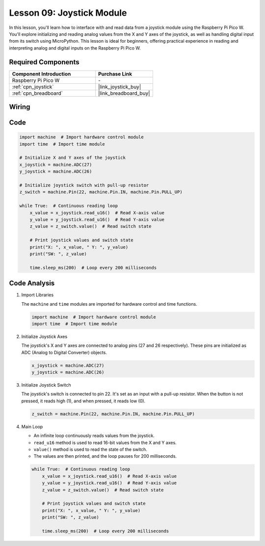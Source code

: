 .. _pico_lesson09_joystick:

Lesson 09: Joystick Module
==================================

In this lesson, you'll learn how to interface with and read data from a joystick module using the Raspberry Pi Pico W. You'll explore initializing and reading analog values from the X and Y axes of the joystick, as well as handling digital input from its switch using MicroPython. This lesson is ideal for beginners, offering practical experience in reading and interpreting analog and digital inputs on the Raspberry Pi Pico W.

Required Components
---------------------------

.. list-table::
    :widths: 30 20
    :header-rows: 1

    *   - Component Introduction
        - Purchase Link

    *   - Raspberry Pi Pico W
        - \-
    *   - :ref:`cpn_joystick`
        - |link_joystick_buy|
    *   - :ref:`cpn_breadboard`
        - |link_breadboard_buy|


Wiring
---------------------------

.. image:: img/Lesson_09_Jostick_Module_bb.png
    :width: 100%


Code
---------------------------

.. code-block:: python

   import machine  # Import hardware control module
   import time  # Import time module
   
   # Initialize X and Y axes of the joystick
   x_joystick = machine.ADC(27)
   y_joystick = machine.ADC(26)
   
   # Initialize joystick switch with pull-up resistor
   z_switch = machine.Pin(22, machine.Pin.IN, machine.Pin.PULL_UP)
   
   while True:  # Continuous reading loop
       x_value = x_joystick.read_u16()  # Read X-axis value
       y_value = y_joystick.read_u16()  # Read Y-axis value
       z_value = z_switch.value()  # Read switch state
   
       # Print joystick values and switch state
       print("X: ", x_value, " Y: ", y_value)
       print("SW: ", z_value)
   
       time.sleep_ms(200)  # Loop every 200 milliseconds


Code Analysis
---------------------------

#. Import Libraries

   The ``machine`` and ``time`` modules are imported for hardware control and time functions.

   .. code-block:: python

      import machine  # Import hardware control module
      import time  # Import time module

#. Initialize Joystick Axes

   The joystick's X and Y axes are connected to analog pins (27 and 26 respectively). These pins are initialized as ADC (Analog to Digital Converter) objects.

   .. code-block:: python

      x_joystick = machine.ADC(27)
      y_joystick = machine.ADC(26)

#. Initialize Joystick Switch

   The joystick's switch is connected to pin 22. It's set as an input with a pull-up resistor. When the button is not pressed, it reads high (1), and when pressed, it reads low (0).

   .. code-block:: python

      z_switch = machine.Pin(22, machine.Pin.IN, machine.Pin.PULL_UP)

#. Main Loop

   - An infinite loop continuously reads values from the joystick. 
   - ``read_u16`` method is used to read 16-bit values from the X and Y axes.
   - ``value()`` method is used to read the state of the switch.
   - The values are then printed, and the loop pauses for 200 milliseconds.

   .. raw:: html

      <br/>

   .. code-block:: python

      while True:  # Continuous reading loop
          x_value = x_joystick.read_u16()  # Read X-axis value
          y_value = y_joystick.read_u16()  # Read Y-axis value
          z_value = z_switch.value()  # Read switch state

          # Print joystick values and switch state
          print("X: ", x_value, " Y: ", y_value)
          print("SW: ", z_value)

          time.sleep_ms(200)  # Loop every 200 milliseconds